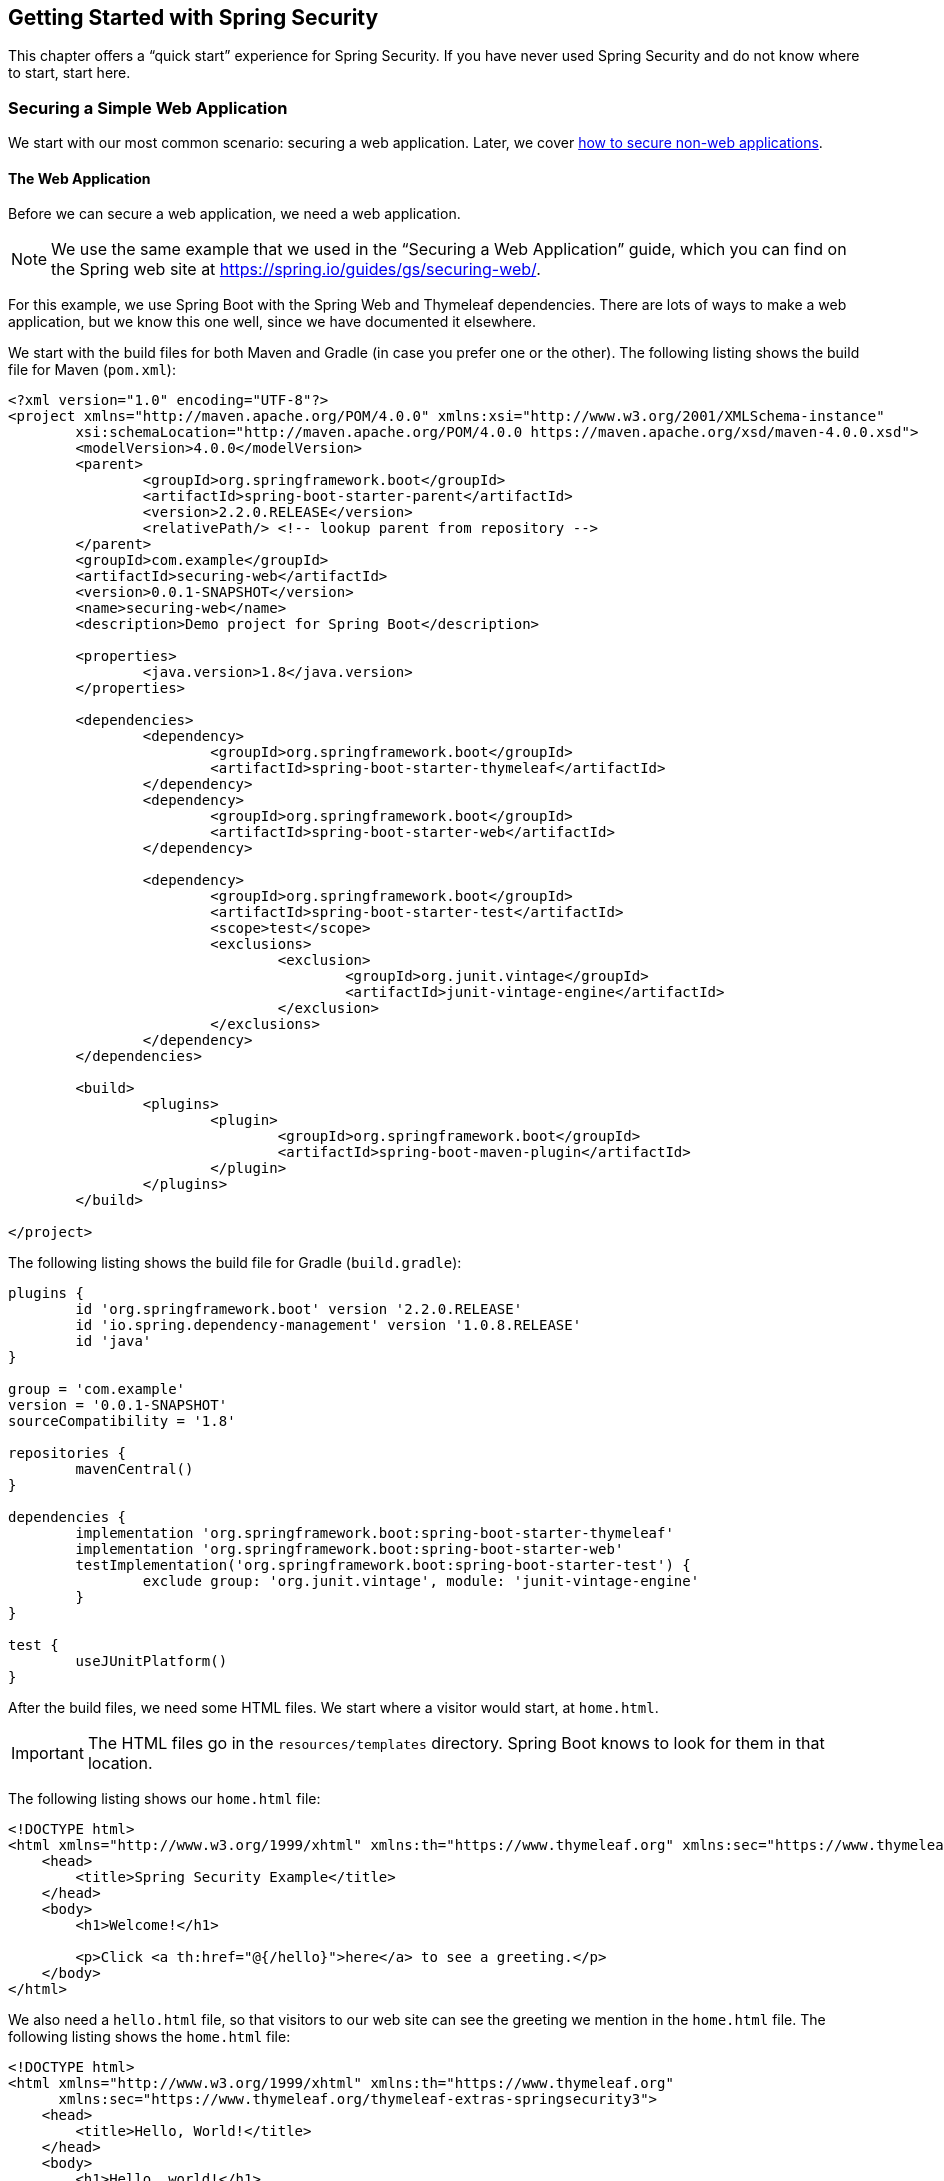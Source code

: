 == Getting Started with Spring Security

This chapter offers a "`quick start`" experience for Spring Security.
If you have never used Spring Security and do not know where to start, start here.

[[securing-a-simple-web-application]]
=== Securing a Simple Web Application

We start with our most common scenario: securing a web application.
Later, we cover <<securing-a-non-web-application,how to secure non-web applications>>.

[[security-getting-started-the-web-application]]
==== The Web Application

Before we can secure a web application, we need a web application.

NOTE: We use the same example that we used in the "`Securing a Web Application`" guide, which you can find on the Spring web site at https://spring.io/guides/gs/securing-web/[https://spring.io/guides/gs/securing-web/].

For this example, we use Spring Boot with the Spring Web and Thymeleaf dependencies.
There are lots of ways to make a web application, but we know this one well, since we have documented it elsewhere.

We start with the build files for both Maven and Gradle (in case you prefer one or the other).
The following listing shows the build file for Maven (`pom.xml`):

====
[source,xml]
----
<?xml version="1.0" encoding="UTF-8"?>
<project xmlns="http://maven.apache.org/POM/4.0.0" xmlns:xsi="http://www.w3.org/2001/XMLSchema-instance"
	xsi:schemaLocation="http://maven.apache.org/POM/4.0.0 https://maven.apache.org/xsd/maven-4.0.0.xsd">
	<modelVersion>4.0.0</modelVersion>
	<parent>
		<groupId>org.springframework.boot</groupId>
		<artifactId>spring-boot-starter-parent</artifactId>
		<version>2.2.0.RELEASE</version>
		<relativePath/> <!-- lookup parent from repository -->
	</parent>
	<groupId>com.example</groupId>
	<artifactId>securing-web</artifactId>
	<version>0.0.1-SNAPSHOT</version>
	<name>securing-web</name>
	<description>Demo project for Spring Boot</description>

	<properties>
		<java.version>1.8</java.version>
	</properties>

	<dependencies>
		<dependency>
			<groupId>org.springframework.boot</groupId>
			<artifactId>spring-boot-starter-thymeleaf</artifactId>
		</dependency>
		<dependency>
			<groupId>org.springframework.boot</groupId>
			<artifactId>spring-boot-starter-web</artifactId>
		</dependency>

		<dependency>
			<groupId>org.springframework.boot</groupId>
			<artifactId>spring-boot-starter-test</artifactId>
			<scope>test</scope>
			<exclusions>
				<exclusion>
					<groupId>org.junit.vintage</groupId>
					<artifactId>junit-vintage-engine</artifactId>
				</exclusion>
			</exclusions>
		</dependency>
	</dependencies>

	<build>
		<plugins>
			<plugin>
				<groupId>org.springframework.boot</groupId>
				<artifactId>spring-boot-maven-plugin</artifactId>
			</plugin>
		</plugins>
	</build>

</project>
----
====

The following listing shows the build file for Gradle (`build.gradle`):

====
[source,java]
----
plugins {
	id 'org.springframework.boot' version '2.2.0.RELEASE'
	id 'io.spring.dependency-management' version '1.0.8.RELEASE'
	id 'java'
}

group = 'com.example'
version = '0.0.1-SNAPSHOT'
sourceCompatibility = '1.8'

repositories {
	mavenCentral()
}

dependencies {
	implementation 'org.springframework.boot:spring-boot-starter-thymeleaf'
	implementation 'org.springframework.boot:spring-boot-starter-web'
	testImplementation('org.springframework.boot:spring-boot-starter-test') {
		exclude group: 'org.junit.vintage', module: 'junit-vintage-engine'
	}
}

test {
	useJUnitPlatform()
}
----
====

After the build files, we need some HTML files.
We start where a visitor would start, at `home.html`.

IMPORTANT: The HTML files go in the `resources/templates` directory.
Spring Boot knows to look for them in that location.

The following listing shows our `home.html` file:

====
[source,html]
----
<!DOCTYPE html>
<html xmlns="http://www.w3.org/1999/xhtml" xmlns:th="https://www.thymeleaf.org" xmlns:sec="https://www.thymeleaf.org/thymeleaf-extras-springsecurity3">
    <head>
        <title>Spring Security Example</title>
    </head>
    <body>
        <h1>Welcome!</h1>

        <p>Click <a th:href="@{/hello}">here</a> to see a greeting.</p>
    </body>
</html>
----
====

We also need a `hello.html` file, so that visitors to our web site can see the greeting we mention in the `home.html` file.
The following listing shows the `home.html` file:

====
[source,html]
----
<!DOCTYPE html>
<html xmlns="http://www.w3.org/1999/xhtml" xmlns:th="https://www.thymeleaf.org"
      xmlns:sec="https://www.thymeleaf.org/thymeleaf-extras-springsecurity3">
    <head>
        <title>Hello, World!</title>
    </head>
    <body>
        <h1>Hello, world!</h1>
    </body>
</html>
----
====

Once we have HTML pages for our visitors to see, we need to route them to the pages.
We do that with a class that implements the `WebMvcConfigurer` (from the Spring framework).
The following listing shows that class, which is called `MvcConfig`:

====
[source,java]
----
package com.example.securingweb;

import org.springframework.context.annotation.Configuration;
import org.springframework.web.servlet.config.annotation.ViewControllerRegistry;
import org.springframework.web.servlet.config.annotation.WebMvcConfigurer;

@Configuration
public class MvcConfig implements WebMvcConfigurer {

    public void addViewControllers(ViewControllerRegistry registry) {
        registry.addViewController("/home").setViewName("home");
        registry.addViewController("/").setViewName("home");
        registry.addViewController("/hello").setViewName("hello");
    }

}
----
====

Last but not least, we need an application class to give us an entry point for our program.
We call it `SecuringWebApplication` even though it is not yet secure.
We will get there soon, though.
The following application shows the `SecuringWebApplication` class:

====
[source,java]
----
package com.example.securingweb;

import org.springframework.boot.SpringApplication;
import org.springframework.boot.autoconfigure.SpringBootApplication;

@SpringBootApplication
public class SecuringWebApplication {

    public static void main(String[] args) throws Throwable {
        SpringApplication.run(SecuringWebApplication.class, args);
    }

}
----
====

If we run this application now, we would see an unsecured web application.
Next, we show how to make it be a secure application.

[[security-getting-started-basic-authentication]]
==== Basic Authentication

Spring Security offers many different kinds of authentication, including authenticating from many different databases (we address that in the next topic), LDAP, OAuth, and others.
We start with the simplest form of authentication: basic authentication.

IMPORTANT: You should never use basic authentication for a real application, because security details end up in the code.
However, basic authentication gives us a good way to talk about the underlying principles of Spring Security before we move on to a more realistic scenario.

To secure the simple web application presented in the <<security-getting-started-the-web-application,preceding section>>, we need to add the appropriate Spring Security dependencies to our build file (we show both Maven and Gradle).

For Gradle, we need to add the following two lines to the `dependencies` block in our `build.gradle` file:

====
[source,java]
----
implementation 'org.springframework.boot:spring-boot-starter-security'
implementation 'org.springframework.security:spring-security-test'
----
====

The following listing shows the final `build.gradle` file:

====
[source,java]
----
plugins {
	id 'org.springframework.boot' version '2.2.0.RELEASE'
	id 'io.spring.dependency-management' version '1.0.8.RELEASE'
	id 'java'
}

group = 'com.example'
version = '0.0.1-SNAPSHOT'
sourceCompatibility = '1.8'

repositories {
	mavenCentral()
}

dependencies {
	implementation 'org.springframework.boot:spring-boot-starter-thymeleaf'
	implementation 'org.springframework.boot:spring-boot-starter-web'
	implementation 'org.springframework.boot:spring-boot-starter-security'
	implementation 'org.springframework.security:spring-security-test'
	testImplementation('org.springframework.boot:spring-boot-starter-test') {
		exclude group: 'org.junit.vintage', module: 'junit-vintage-engine'
	}
}

test {
	useJUnitPlatform()
}
----
====

For Maven, we need to add the following two dependencies to the `dependencies` element in our `pom.xml` file:

====
[source,xml]
----
<dependency>
	<groupId>org.springframework.boot</groupId>
	<artifactId>spring-boot-starter-security</artifactId>
</dependency>
<dependency>
	<groupId>org.springframework.security</groupId>
	<artifactId>spring-security-test</artifactId>
	<scope>test</scope>
</dependency>
----
====

The following listing shows the final `pom.xml` file:

====
[source,xml]
----
<?xml version="1.0" encoding="UTF-8"?>
<project xmlns="http://maven.apache.org/POM/4.0.0" xmlns:xsi="http://www.w3.org/2001/XMLSchema-instance"
	xsi:schemaLocation="http://maven.apache.org/POM/4.0.0 https://maven.apache.org/xsd/maven-4.0.0.xsd">
	<modelVersion>4.0.0</modelVersion>
	<parent>
		<groupId>org.springframework.boot</groupId>
		<artifactId>spring-boot-starter-parent</artifactId>
		<version>2.2.0.RELEASE</version>
		<relativePath/> <!-- lookup parent from repository -->
	</parent>
	<groupId>com.example</groupId>
	<artifactId>securing-web</artifactId>
	<version>0.0.1-SNAPSHOT</version>
	<name>securing-web</name>
	<description>Demo project for Spring Boot</description>

	<properties>
		<java.version>1.8</java.version>
	</properties>

	<dependencies>
		<dependency>
			<groupId>org.springframework.boot</groupId>
			<artifactId>spring-boot-starter-thymeleaf</artifactId>
		</dependency>
		<dependency>
			<groupId>org.springframework.boot</groupId>
			<artifactId>spring-boot-starter-web</artifactId>
		</dependency>
		<dependency>
			<groupId>org.springframework.boot</groupId>
			<artifactId>spring-boot-starter-security</artifactId>
		</dependency>
		<dependency>
			<groupId>org.springframework.security</groupId>
			<artifactId>spring-security-test</artifactId>
			<scope>test</scope>
		</dependency>

		<dependency>
			<groupId>org.springframework.boot</groupId>
			<artifactId>spring-boot-starter-test</artifactId>
			<scope>test</scope>
			<exclusions>
				<exclusion>
					<groupId>org.junit.vintage</groupId>
					<artifactId>junit-vintage-engine</artifactId>
				</exclusion>
			</exclusions>
		</dependency>
	</dependencies>

	<build>
		<plugins>
			<plugin>
				<groupId>org.springframework.boot</groupId>
				<artifactId>spring-boot-maven-plugin</artifactId>
			</plugin>
		</plugins>
	</build>

</project>
----
====

We also need a login page. The following HTML file serves that need:

====
[source,html]
----
<!DOCTYPE html>
<html xmlns="http://www.w3.org/1999/xhtml" xmlns:th="https://www.thymeleaf.org"
      xmlns:sec="https://www.thymeleaf.org/thymeleaf-extras-springsecurity3">
    <head>
        <title>Spring Security Example </title>
    </head>
    <body>
        <div th:if="${param.error}">
            Invalid username and password.
        </div>
        <div th:if="${param.logout}">
            You have been logged out.
        </div>
        <form th:action="@{/login}" method="post">
            <div><label> User Name : <input type="text" name="username"/> </label></div>
            <div><label> Password: <input type="password" name="password"/> </label></div>
            <div><input type="submit" value="Sign In"/></div>
        </form>
    </body>
</html>
----
====

We also need to add a line to our `MvcConfig` class, as the following listing shows:

====
[source,java]
----
package com.example.securingweb;

import org.springframework.context.annotation.Configuration;
import org.springframework.web.servlet.config.annotation.ViewControllerRegistry;
import org.springframework.web.servlet.config.annotation.WebMvcConfigurer;

@Configuration
public class MvcConfig implements WebMvcConfigurer {

    public void addViewControllers(ViewControllerRegistry registry) {
        registry.addViewController("/home").setViewName("home");
        registry.addViewController("/").setViewName("home");
        registry.addViewController("/hello").setViewName("hello");
        registry.addViewController("/login").setViewName("login"); <1>
    }

}
----
<1> We need to add this line to make the `/login` path work.
====

We also need a class to configure security for our web application.
The following listing shows that class (called `WebSecurityConfig`):

====
[source,java]
----
package com.example.securingweb;

import org.springframework.context.annotation.Bean;
import org.springframework.context.annotation.Configuration;
import org.springframework.security.config.annotation.web.builders.HttpSecurity;
import org.springframework.security.config.annotation.web.configuration.EnableWebSecurity;
import org.springframework.security.config.annotation.web.configuration.WebSecurityConfigurerAdapter;
import org.springframework.security.core.userdetails.User;
import org.springframework.security.core.userdetails.UserDetails;
import org.springframework.security.core.userdetails.UserDetailsService;
import org.springframework.security.provisioning.InMemoryUserDetailsManager;

@Configuration
@EnableWebSecurity
public class WebSecurityConfig extends WebSecurityConfigurerAdapter {
    @Override
    protected void configure(HttpSecurity http) throws Exception {
        http
            .authorizeRequests() <1>
                .antMatchers("/", "/home").permitAll() <2>
                .anyRequest().authenticated() <3>
                .and()
            .formLogin() <4>
                .loginPage("/login") <5>
                .permitAll()
                .and()
            .logout() <6>
                .permitAll();
    }

    @Bean
    @Override
    public UserDetailsService userDetailsService() {
        UserDetails user = <7>
             User.withDefaultPasswordEncoder()
                .username("user") <8>
                .password("password") <9>
                .roles("USER") <10>
                .build(); <11>

        return new InMemoryUserDetailsManager(user);
    }
}
----
<1> Turn on security by authorizing request.
<2> Let anyone see the default and `home` paths.
<3> Require that any request be authenticated. (This is where we apply security.)
<4> Allow a login form.
<5> Allow that form from the `/login` path.
<6> Let anyone see the logout page.
<7> Define a user object.
<8> The user's user name is `user`.
<9> The user's user name is `password`.
<10> The user's role is `USER`.
<11> Build the user object.
====

WARNING: _NEVER_ put user names and passwords in code for a real application.
It is tolerable for demonstrations and samples, but it is very poor practice for real applications.

The `WebSecurityConfig` class has two key parts: A `configure` method (which overrides the `configure` method in `WebSecurityConfigurerAdapter`) and a `UserDetailsService` bean.
The `configure` method has a chain of methods that define the security for the paths in our application.
In essence, the preceding configuration says, "`Let anyone see the login and logout pages. Make everyone authenticate (log in) to see anything else.`"
We also define the one and only user who can view our web application.
Normally, we would get user details from a database or an LDAP or OAuth server (or from some other source - many options exist).
We created this simple arrangement to show the basic outline of what happens.

==== Authenticating with a Database

One of the most common ways to store user data is in a database.
It is so common that Spring Security even has its own database schema with which it can work.
You can either use the Spring Security schema or create a custom one.
In this example, we use a MySQL database.
You can use many other databases, though.
Spring Security supports many databases, and you can write custom classes to support pretty much any database.

For the sake of simplicity, we use the Spring Security schema in this example.
To match the Spring Security schema, we can use the following SQL statements in MySQL's command line to create the tables we need:

====
[source,sql]
----
create table users(
	username varchar(50) not null primary key,
	password varchar(100) not null,
	enabled boolean not null
);
create table authorities (
	username varchar(50) not null,
	authority varchar(50) not null,
	constraint fk_authorities_users foreign key(username) references users(username)
);
----
====

We also need an index, which we can create with the following command:

====
[source,sql]
----
create unique index ix_auth_username on authorities (username,authority);
----
====

From there, we can create our user record and set up its authority, as follows:

====
[source,sql]
----
insert into users(username,password,enabled) values('user','$2a$10$FShxdbQCgfQK/4D5r5siFe8Fx/MJesnji49Tttgk.4ax52mEwNS8y',true);
insert into authorities(username,authority)  values('user','ROLE_USER');
----
====

What is going on with that password?
We encoded the password (which is `password`, as it was in the basic auth example <<security-getting-started-basic-authentication,shown earlier>>) with bcrypt.
The user types `password`, and `BCryptPasswordEncoder` turns it into that string for us so that it matches the value in the database.
We cover that a bit later in this section.

How did we get that string?
We wrote a simple program that converts the string, `password`, into a bcrypt value.
The following listing shows that program:

====
[source,java]
----
package security.utilities.passwordencoder;

import org.springframework.security.crypto.bcrypt.BCryptPasswordEncoder;

public class PasswordEncoder {

	public static void main(String[] args) {
		String encodedpassword=new BCryptPasswordEncoder().encode("password");
		System.out.println(encodedpassword);
	}

}
----
====

To get our database to work, we need to set some values in the `application properties` file (in the `resources` directory of our application).
The following listing shows those values:

====
[source]
----
spring.datasource.driver-class-name=com.mysql.jdbc.Driver
spring.datasource.url=jdbc:mysql://localhost:3306/security?useSSL=false
spring.datasource.username=root
spring.datasource.password=password
----
====

CAUTION: Do NOT set your username to `root` and your password to `password` for a real application.
We did it here because this is an example.

To get the application to work, we have to add two dependencies: a MySQL connection and Spring Data JDBC.
The following listing shows the new `pom.xml` file:

====
[source,xml]
----
<?xml version="1.0" encoding="UTF-8"?>
<project xmlns="http://maven.apache.org/POM/4.0.0" xmlns:xsi="http://www.w3.org/2001/XMLSchema-instance"
	xsi:schemaLocation="http://maven.apache.org/POM/4.0.0 https://maven.apache.org/xsd/maven-4.0.0.xsd">
	<modelVersion>4.0.0</modelVersion>
	<parent>
		<groupId>org.springframework.boot</groupId>
		<artifactId>spring-boot-starter-parent</artifactId>
		<version>2.2.0.RELEASE</version>
		<relativePath/> <!-- lookup parent from repository -->
	</parent>
	<groupId>com.example</groupId>
	<artifactId>securing-web</artifactId>
	<version>0.0.1-SNAPSHOT</version>
	<name>securing-web</name>
	<description>Demo project for Spring Boot</description>

	<properties>
		<java.version>1.8</java.version>
	</properties>

	<dependencies>
		<dependency> <1>
    		<groupId>mysql</groupId>
    		<artifactId>mysql-connector-java</artifactId>
    		<version>5.1.25</version>
		</dependency>
		<dependency> <2>
      		<groupId>org.springframework.boot</groupId>
      		<artifactId>spring-boot-starter-data-jdbc</artifactId>
    	</dependency>
		<dependency>
			<groupId>org.springframework.boot</groupId>
			<artifactId>spring-boot-starter-thymeleaf</artifactId>
		</dependency>
		<dependency>
			<groupId>org.springframework.boot</groupId>
			<artifactId>spring-boot-starter-web</artifactId>
		</dependency>
		<dependency>
			<groupId>org.springframework.boot</groupId>
			<artifactId>spring-boot-starter-security</artifactId>
		</dependency>
		<dependency>
			<groupId>org.springframework.security</groupId>
			<artifactId>spring-security-test</artifactId>
			<scope>test</scope>
		</dependency>

		<dependency>
			<groupId>org.springframework.boot</groupId>
			<artifactId>spring-boot-starter-test</artifactId>
			<scope>test</scope>
			<exclusions>
				<exclusion>
					<groupId>org.junit.vintage</groupId>
					<artifactId>junit-vintage-engine</artifactId>
				</exclusion>
			</exclusions>
		</dependency>
	</dependencies>

	<build>
		<plugins>
			<plugin>
				<groupId>org.springframework.boot</groupId>
				<artifactId>spring-boot-maven-plugin</artifactId>
			</plugin>
		</plugins>
	</build>

</project>
----
<1> The connector dependency.
<2> The Spring Data JDBC dependency.
====

We also need substantial changes to our `WebSecurityConfig` class.
In particular, we can remove the `UserDetailsService` bean, and we need to add a `configure` method that uses `AuthenticationManagerBuilder` as a parameter.
We also need to define a data source (which finds our database).
Note that this method is an override of the `configure` method in `WebSecurityConfigurerAdapter`.
The following listing shows our new `WebSecurityConfig` class:

====
[source,java]
----
package com.example.securingweb;

import javax.sql.DataSource;

import org.springframework.beans.factory.annotation.Autowired;
import org.springframework.context.annotation.Configuration;
import org.springframework.security.config.annotation.authentication.builders.AuthenticationManagerBuilder;
import org.springframework.security.config.annotation.web.builders.HttpSecurity;
import org.springframework.security.config.annotation.web.configuration.EnableWebSecurity;
import org.springframework.security.config.annotation.web.configuration.WebSecurityConfigurerAdapter;
import org.springframework.security.crypto.bcrypt.BCryptPasswordEncoder;

@Configuration
@EnableWebSecurity
public class WebSecurityConfig extends WebSecurityConfigurerAdapter {

	@Autowired
	private DataSource dataSource; <1>

    @Override
    protected void configure(HttpSecurity http) throws Exception {

        http
            .authorizeRequests()
                .antMatchers("/", "/home").permitAll()
                .anyRequest().authenticated()
                .and()
            .formLogin()
                .loginPage("/login")
                .permitAll()
                .and()
            .logout()
                .permitAll();
    }

    @Override
    protected void configure(AuthenticationManagerBuilder auth) throws Exception { <2>

      auth.jdbcAuthentication().dataSource(dataSource)
          .usersByUsernameQuery("select username, password, enabled"
              + " from users where username=?")
          .authoritiesByUsernameQuery("select username, authority "
              + "from authorities where username=?")
          .passwordEncoder(new BCryptPasswordEncoder());
    }

}
----
<1> Autowire the data source.
<2> The `configure` method that has `AuthenticationManagerBuilder` as a parameter.
====

We rely on Spring Boot to find our database (from the information in `application.properties`), so we need only autowire it here to get it to work.

What does that `configure(AuthenticationManagerBuilder auth)` method do?
The `AuthenticationManagerBuilder` exposes a method called `jdbcAuthentication`, which supports chaining other methods to define the user query that we use to see if a user matches the user name and password provided in the HTML form.
The `jdbcAuthentication` method lets us specify the data source and then add two queries, one for the user and one for the authority.
It also lets us specify the password encoder.
Since we specify `BCryptPasswordEncoder`, the password provided by the user in the form matches the bcrypt-encoded password that we inserted into the database earlier, so long as the user types `password`.

Why do we not need `UserDetailsService`?
The `jdbcAuthentication` method provides a `JdbcUserDetailsManagerConfigurer` object, which does the same thing as `UserDetailsService` and lets us connect to a database.
`AuthenticationManagerBuilder.jdbcAuthentication` is the heart of this example.

[[securing-an-angular-web-application]]
=== Securing an Angular Web Application

In the previous section, we showed how to secure a simple web application.
However, many web applications do not work in such a simple fashion.
Many web applications separate the front end from the back end by using one or more libraries to develop the front end.
One of the more popular of those libraries is Angular.
This section shows how to use Spring Security to secure an Angular application (with a Spring Boot application as the back end).

NOTE: For this section, we adapted Dave Syer's Spring Boot with Angular tutorial, which you can find https://spring.io/guides/tutorials/spring-security-and-angular-js/[here].
That tutorial offers more detail, including tests.

For this guide, we work through the following steps:

. <<angular-create-spring-boot-application>>
. <<angular-create-angular-application>>
. <<angular-customize-angular-application>>
. <<angular-adding-dynamic-content>>
. <<angular-how-it-works>>
. <<angular-adding-form-based-login>>

[[angular-create-spring-boot-application]]
==== Create a Spring Boot Application

To get started, you need to create a Spring Boot Application.
To do so:

. Go to https://start.spring.io (the Spring Initializr).
. Change the artifact for your application whatever you like.
(We use `spring-security-angular` and leave the group as `com.example`).
. Add the Spring Security and Spring Web dependencies.
The following image shows what the Spring Initializr looks like for this example:

image::angular-basic/images/initializr.png[]

[[angular-create-angular-application]]
==== Create an Angular Application

NOTE: For this section, we adapted Dave Syer's Spring Boot with Angular sample, which you can find https://github.com/dsyer/spring-boot-angular[here].

Developing an Angular application is sufficiently complex that we have moved it into its own document.
If you are comfortable with Angular, you can probably skip it.
If you are new to Angular, you should probably read it before reading the rest of this document.

[[angular-customize-angular-application]]
==== Customize the Angular Application

Now we can customize the Angular application. To do so, we need to modify the `app.component.ts` file, as follows:

====
[source,javascript]
----
import { Component } from '@angular/core';

@Component({
  selector: 'app-root',
  templateUrl: './app.component.html',
  styleUrls: ['./app.component.css']
})
export class AppComponent {
  title = 'Demo';
  greeting = {'id': 'XXX', 'content': 'Hello World'};
}
----
====

We also need to modify the corresponding HTML file (`app.component.html`), as follows:

====
[source,html]
----
<div style="text-align:center"class="container">
  <h1>
    Welcome {{title}}!
  </h1>
  <div class="container">
    <p>Id: <span>{{greeting.id}}</span></p>
    <p>Message: <span>{{greeting.content}}!</span></p>
  </div>
</div>
----
====

Now the application shows a greeting.

[[angular-adding-dynamic-content]]
==== Adding Dynamic Content

So far, the greeting has been hard-coded.
Most web applications need more functionality than that, so we need to add some dynamic content.
We start by adjusting the Java application class (`UiApplication.java`), as follows:

====
[source,java]
----
@SpringBootApplication
@RestController
public class UiApplication {

  @RequestMapping("/resource")
  public Map<String,Object> home() {
    Map<String,Object> model = new HashMap<String,Object>();
    model.put("id", UUID.randomUUID().toString());
    model.put("content", "Hello World");
    return model;
  }

  public static void main(String[] args) {
    SpringApplication.run(UiApplication.class, args);
  }

}
----
====

The `/resource` endpoint is secure by default.
If you `curl` to it, you can see that it is secure, as follows:

====
[source,bash]
----
$ curl localhost:8080/resource
{"timestamp":1420442772928,"status":401,"error":"Unauthorized","message":"Full authentication is required to access this resource","path":"/resource"}
----
====

==== Loading a Dynamic Resource with Angular

We want to show that security message in the browser.
To do so, we need to modify both `app.component.ts` and `app.module.ts`.
The following listing shows the updated `app.component.ts`:

====
[source,javascript]
----
import { Component } from '@angular/core';
import { HttpClient } from '@angular/common/http';

@Component({
  selector: 'app-root',
  templateUrl: './app.component.html',
  styleUrls: ['./app.component.css']
})
export class AppComponent {
  title = 'Demo';
  greeting = {};
  constructor(private http: HttpClient) {
    http.get('resource').subscribe(data => this.greeting = data); <1>
  }
}
----
<1> Do a GET against the `resource` endpoint.
====

The following listing shows the updated `app.module.ts`:

====
[source,javascript]
----
import { BrowserModule } from '@angular/platform-browser';
import { NgModule } from '@angular/core';

import { AppComponent } from './app.component';
import { HttpClientModule } from '@angular/common/http';

@NgModule({
  declarations: [
    AppComponent
  ],
  imports: [
    BrowserModule,
    HttpClientModule
  ],
  providers: [],
  bootstrap: [AppComponent]
})
export class AppModule { }
----
====

When you run the application again (or refresh the page in your browser), you can see the dynamic greeting and its unique ID.

[[angular-how-it-works]]
==== How it Works

If you use the developer tools that are available in some browsers (such as those you see when you press F12 in Chrome), you
can see the interaction between the server and your browser as it readies the application.
The following table shows what happens:

.Application-browser Interaction
[cols="1,1,1,3", options="header"]
|====
^|*Verb* ^|*Path* ^|*Status* ^|*Response*
|`GET`
|`/`
|`401`
|Browser prompts for authentication

|`GET`
|`/`
|`200`
|index.html

|`GET`
|`/*.js`
|`200`
|Loads of third assets from angular

|`GET`
|`/main.bundle.js`
|`200`
|Application logic

|`GET`
|`/resource`
|`200`
|JSON greeting
|====

[[angular-adding-form-based-login]]
==== Adding Form-based Login

In the <<angular-create-angular-application>> section, we create a simple Angular application with Spring Boot as its backend.
The trouble is that it is not as attractive as it could be and (much more importantly for our purposes) not as secure as it could be.
In particular:

* Basic authentication is restricted to username and password authentication.
* The authentication UI is ugly (a browser dialog).
* There is no protection from Cross Site Request Forgery (CSRF).

We can solve those problems by adding form-based login and securing it with Spring Security.

TIP: If you are working through this section with the sample application, be sure to clear your browser cache of cookies and HTTP Basic credentials.
In Chrome, the best way to do that for a single server is to open a new incognito window.

===== Adding Navigation to the Home Page

For form-based login to make sense, we need to add some simple navigation to our application.
We want to add *Login*, *Logout*, and *Home* buttons.
We can do that in `app.component.html`, as follows:

====
[source,html]
----
<div class="container">
  <ul class="nav nav-pills">
    <li><a routerLinkActive="active" routerLink="/home">Home</a></li>
    <li><a routerLinkActive="active" routerLink="/login">Login</a></li>
    <li><a (click)="logout()">Logout</a></li>
  </ul>
</div>
<div class="container">
  <router-outlet></router-outlet>
</div>
----
====

Now we have a navigation container with our three options.
We can style these three elements as we wish, which gives us much more flexibility than a dialog box and the ability to make a much more attractive application.

We also defined a container that holds a `<router-outlet/>` element.
Angular provides the `<router-outlet/>` element to let us put the content from various routes in that container.
We need to wire it to a component in the main module. We need one component per route (that is, per menu link), a helper service to glue them together, and the ability to share state (through `AppService`).

A new version of `app.module.ts` can do all that for us:

====
[source,javascript]
----
import { BrowserModule } from '@angular/platform-browser';
import { NgModule } from '@angular/core';
import { FormsModule } from '@angular/forms';
import { HttpClientModule } from '@angular/common/http';
import { RouterModule, Routes } from '@angular/router';
import { AppService } from './app.service';
import { HomeComponent } from './home.component';
import { LoginComponent } from './login.component';
import { AppComponent } from './app.component';

const routes: Routes = [
  { path: '', pathMatch: 'full', redirectTo: 'home'},
  { path: 'home', component: HomeComponent},
  { path: 'login', component: LoginComponent}
];

@NgModule({
  declarations: [
    AppComponent,
    HomeComponent,
    LoginComponent
  ],
  imports: [
    RouterModule.forRoot(routes),
    BrowserModule,
    HttpClientModule,
    FormsModule
  ],
  providers: [AppService]
  bootstrap: [AppComponent]
})
export class AppModule { }
----
====

A dependency on the Angular `RouterModule` module lets us inject a router into the constructor of the `AppComponent`.
We use the routes inside of the imports of the `AppModule` to set up links to `/` (the "`home`" controller) and `login` (the "`login`" controller).

We also included `FormsModule`, because we need it later to bind data to a form.

The UI components are all "`declarations`", and the service glue is a "`provider`".
The `AppComponent` does not really do much.
The following listing shows the TypeScript component that goes with the application root:

====
[source,javascript]
----
import { Component } from '@angular/core';
import { AppService } from './app.service';
import { HttpClient } from '@angular/common/http';
import { Router } from '@angular/router';
import 'rxjs/add/operator/finally';

@Component({
  selector: 'app-root',
  templateUrl: './app.component.html',
  styleUrls: ['./app.component.css']
})
export class AppComponent {
  constructor(private app: AppService, private http: HttpClient, private router: Router) {
      this.app.authenticate(undefined, undefined);
    }
    logout() {
      this.http.post('logout', {}).finally(() => {
          this.app.authenticated = false;
          this.router.navigateByUrl('/login');
      }).subscribe();
    }

}
----
====

Consider the following features of the preceding listing:

* There is some more dependency injection, this time of the `AppService`.
* There is a logout function exposed as a property of the component.
Later, we can use it to send a logout request to the backend.
It sets a flag in the app service and sends the user back to the login screen (it does so unconditionally in a finally() callback).
* We use `templateUrl` to externalize the template HTML into a separate file.
* The `authenticate()` function is called when the controller is loaded, to see if the user is actually already authenticated (for example, if he had refreshed the browser in the middle of a session).
We need the `authenticate()` function to make a remote call, because the actual authentication is done by the server, and we do not trust the browser to keep track of it.

The `app` service that we injected needs a boolean flag so that we can tell if the user is currently authenticated.
It also needs a function called `authenticate()` that we can use to authenticate with the backend server or to query for the user details.
The following listing shows `app.service.ts`:

====
[source,javascript]
----
import { Injectable } from '@angular/core';
import { HttpClient, HttpHeaders } from '@angular/common/http';

@Injectable()
export class AppService {

  authenticated = false;

  constructor(private http: HttpClient) {
  }

  authenticate(credentials, callback) {

        const headers = new HttpHeaders(credentials ? {
            authorization : 'Basic ' + btoa(credentials.username + ':' + credentials.password)
        } : {});

        this.http.get('user', {headers: headers}).subscribe(response => {
            if (response['name']) {
                this.authenticated = true;
            } else {
                this.authenticated = false;
            }
            return callback && callback();
        });

    }

}
----
====

If HTTP Basic authentication credentials are provided, the `authenticate()` function sends them.
Otherwise, it does not.
It also has an optional `callback` argument that we can use to run some code if the authentication is successful.

==== Setting up the Greeting

The greeting content from the previous home page can go right next to `app.component.html` in `src/app`, as follows:

====
[source,html]
----
<h1>Greeting</h1>
<div [hidden]="!authenticated()">
	<p>The ID is {{greeting.id}}</p>
	<p>The content is {{greeting.content}}</p>
</div>
<div [hidden]="authenticated()">
	<p>Login to see your greeting</p>
</div>
----
====

Since the user now has a choice of whether to login or not (before, it was all controlled by the browser), we need to distinguish in the UI between content that is secure and content that is not.
We have anticipated this by adding references to an (as yet non-existent) `authenticated()` function.

The `HomeComponent` has to fetch the greeting and provide the `authenticated()` utility function that pulls the flag out of the AppService.
The following listing shows `home.component.ts`:

====
[source,javascript]
----
import { Component, OnInit } from '@angular/core';
import { AppService } from './app.service';
import { HttpClient } from '@angular/common/http';

@Component({
  templateUrl: './home.component.html'
})
export class HomeComponent {

  title = 'Demo';
  greeting = {};

  constructor(private app: AppService, private http: HttpClient) {
    http.get('resource').subscribe(data => this.greeting = data);
  }

  authenticated() { return this.app.authenticated; }

}
----
====


==== Setting up the Login Form

The login form also gets its own component (in `login.component.html`), as follows:

====
[source,html]
----
<div class="alert alert-danger" [hidden]="!error">
	There was a problem logging in. Please try again.
</div>
<form role="form" (submit)="login()">
	<div class="form-group">
		<label for="username">Username:</label> <input type="text"
			class="form-control" id="username" name="username" [(ngModel)]="credentials.username"/>
	</div>
	<div class="form-group">
		<label for="password">Password:</label> <input type="password"
			class="form-control" id="password" name="password" [(ngModel)]="credentials.password"/>
	</div>
	<button type="submit" class="btn btn-primary">Submit</button>
</form>
----
====

This login form shares a common structure with a lot of Angular login forms.
It has two inputs (username and password) and a button that submits the form to an Angular event handler.
We do not need an action on the form tag, so it is probably better not to put one in at all.
There is also an error message, shown only if the angular model contains an error.
The form controls use `ngModel` (from the Angular Forms module) to pass data between the HTML and the Angular controller.
In this case, we use a credentials object to hold the username and password.

==== Supporting the Authentication Process

To support the login form, we need to add some more features.
On the client side, these are implemented in the login component.
On the server, it is defined in the Spring Security configuration.

===== Submitting the Login Form

To submit the form, we need to define the `login()` function that we referenced (in the form) with `ng-submit` and the credentials object that we referenced with `ng-model`.
Now we can flesh out the "`login`" component, as follows:

====
[source,javascript]
----
import { Component, OnInit } from '@angular/core';
import { AppService } from './app.service';
import { HttpClient } from '@angular/common/http';
import { Router } from '@angular/router';

@Component({
  templateUrl: './login.component.html'
})
export class LoginComponent {

  credentials = {username: '', password: ''};

  constructor(private app: AppService, private http: HttpClient, private router: Router) {
  }

  login() {
    this.app.authenticate(this.credentials, () => {
        this.router.navigateByUrl('/');
    });
    return false;
  }

}
----
====

In addition to initializing the credentials object, it defines the `login()` function that we need in the form.

The `authenticate()` call makes a `GET` request to a relative resource (relative to the deployment root of your application): `/user`.
When called from the `login()` function, it adds the Base64-encoded credentials in the headers so that, on the server, it does an authentication and accepts a cookie in return.
The `login()` function also sets a local `$scope.error` flag accordingly when we get the result of the authentication.
This flag is used to control the display of the error message above the login form.

===== Adding the `/user` Endpoint

To service the `authenticate()` function, we need to add a new endpoint to the backend, as follows:

====
[source,java]
----
@SpringBootApplication
@RestController
public class UiApplication {

  @RequestMapping("/user")
  public Principal user(Principal user) {
    return user;
  }

  // The rest of the class...

}
----
====

This code demonstrates a useful trick that you can use in a Spring Security application.
If the `/user` resource is reachable, it returns the currently authenticated user (an `Authentication`).
Otherwise, Spring Security intercepts the request and sends a 401 response through an `AuthenticationEntryPoint`.

===== Handling the Login Request on the Server

Spring Security makes it easy to handle the login request.
We need to add some configuration to our main application class.
In this case, we add it as an inner class:

====
[source,java]
----
@SpringBootApplication
@RestController
public class UiApplication {

  // The rest of the class...

  @Configuration
  @Order(SecurityProperties.ACCESS_OVERRIDE_ORDER)
  protected static class SecurityConfiguration extends WebSecurityConfigurerAdapter {
    @Override
    protected void configure(HttpSecurity http) throws Exception {
      http
        .httpBasic()
      .and()
        .authorizeRequests()
          .antMatchers("/index.html", "/", "/home", "/login").permitAll()
          .anyRequest().authenticated();
    }
  }

}
----
====

This is a standard Spring Boot application with Spring Security customization.
It allows anonymous access to the static (HTML) resources.
The HTML resources need to be available to anonymous users, rather than being ignored by Spring Security, for reasons that we cover soon.

The last thing we need to remember is to make the JavaScript components provided by Angular available anonymously to the application.
We could do that in the `HttpSecurity` configuration (in the preceding listing)
However, since it is static content, it is better to ignore it.
We can do so with a bit of configuration in our `application.yml` file, as follows:

====
[source,yaml]
----
	security:
		ignored:
		- "*.bundle.*"
----
====

===== Adding Default HTTP Request Headers

If you run the application at this point, the browser pops up a Basic authentication dialog (for the username and password).
It does so because it sees a 401 response from the XHR requests to `/user` and `/resource` with a `WWW-Authenticate` header.
To suppress this popup, suppress the header, which comes from Spring Security.
The way to suppress the response header is to send a special, conventional request header named `X-Requested-With=XMLHttpRequest`. (It used to be the default in Angular, but they took it out in 1.3.0.)
So here is how to set default headers in an Angular XHR request.

First, we need to extend the default `RequestOptions` provided by the Angular HTTP module in `app.module.ts`, as follows:

====
[source,javascript]
----
@Injectable()
export class XhrInterceptor implements HttpInterceptor {

  intercept(req: HttpRequest<any>, next: HttpHandler) {
    const xhr = req.clone({
      headers: req.headers.set('X-Requested-With', 'XMLHttpRequest')
    });
    return next.handle(xhr);
  }
}
----
====

The syntax here is boilerplate.
The `implements` property of the `Class` is its base class.
Also, in addition to the constructor, we need to override the `intercept()` function, which is always called by Angular and can be used to add additional headers.

To install this new `RequestOptions` factory, we need to declare it in the providers of the AppModule (in `app.module.ts`), as follows:

====
[source,javascript]
----
@NgModule({
  ...
  providers: [AppService, { provide: HTTP_INTERCEPTORS, useClass: XhrInterceptor, multi: true }],
  ...
})
export class AppModule { }
----
====

===== Implementing Logout

The application is almost finished, at least functionally.
(We are not concerned with appearance in this guide.)
The last thing we need to do is implement the logout feature that we sketched in the home page.
If the user is authenticated, we show a "`Logout`" link and hook it to a `logout()` function in the `AppComponent`.
Remember, it sends an HTTP POST to `/logout` which we now need to implement on the server.
This is straightforward because, it is added for us already by Spring Security (that is, we need not do anything for this simple use case).
For more control over the logout behavior, you could use the HttpSecurity callbacks in your `WebSecurityAdapter` to, for instance, run some business logic after logout.

===== Adding CSRF Protection

The application is almost ready to use.
If you run it, you can see that everything we built so far actually works, except for the "`Logout`" link.
Try using it and look at the responses in the browser to see why it is not yet finished.
You should see something similar to the following listing:

====
[source]
----
POST /logout HTTP/1.1
...
Content-Type: application/x-www-form-urlencoded

username=user&password=password

HTTP/1.1 403 Forbidden
Set-Cookie: JSESSIONID=3941352C51ABB941781E1DF312DA474E; Path=/; HttpOnly
Content-Type: application/json;charset=UTF-8
Transfer-Encoding: chunked
...

{"timestamp":1420467113764,"status":403,"error":"Forbidden","message":"Expected CSRF token not found. Has your session expired?","path":"/login"}
----
====

Getting this response is a good sign, because it means that Spring Security’s built-in CSRF protection is working.
It wants to find a token in a header called `X-CSRF`.
The value of the CSRF token was available server side in the `HttpRequest` attributes from the initial request that loaded the home page.
To get it to the client, we could render it by using a dynamic HTML page on the server, expose it through a custom endpoint, or send it as a cookie.
The last choice is best, because Angular has built-in support for CSRF (which it calls "`XSRF`") based on cookies.

On the server, we need a custom filter to send the cookie.
Angular wants the cookie name to be `XSRF-TOKEN`, and Spring Security provides it as a request attribute by default, so we only need to transfer the value from a request attribute to a cookie.
Fortunately, Spring Security (since version 4.1.0) provides a special `CsrfTokenRepository` that does precisely what we need.
The following listing shows how to use it:

====
[source,java]
----
@Configuration
@Order(SecurityProperties.ACCESS_OVERRIDE_ORDER)
protected static class SecurityConfiguration extends WebSecurityConfigurerAdapter {
  @Override
  protected void configure(HttpSecurity http) throws Exception {
    http
      // The other security setup details...
      .and().csrf()
        .csrfTokenRepository(CookieCsrfTokenRepository.withHttpOnlyFalse());
  }
}
----
====

We need not do anything on the client side, and the login form now works.

[[angular-how-it-works-login-form]]
===== How It Works

.Application-browser Interaction
[cols="1,1,1,3", options="header"]
|====
^|*Verb* ^|*Path* ^|*Status* ^|*Response*
|GET
|/
|200
|index.html

|GET
|/*.js
|200
|Assets from angular

|GET
|/user
|401
|Unauthorized (ignored)

|GET
|/home
|200
|Home page

|GET
|/user
|401
|Unauthorized (ignored)

|GET
|/resource
|401
|Unauthorized (ignored)

|GET
|/user
|200
|Send credentials and get JSON

|GET
|/resource
|200
|JSON greeting
|====

The responses that are marked "`ignored`" are HTML responses received by Angular in an XHR call.
Since we are not processing that data, the HTML is dropped.
We do look for an authenticated user in the case of the `/user` resource.
However, since it is not present in the first call, that response is dropped.

Look more closely at the requests, and you can see that they all have cookies.
If you start with a clean browser (for example, by using incognito mode in Chrome), the very first request has no cookies going off to the server, but the server sends back `Set-Cookie` for `JSESSIONID` (the regular `HttpSession`) and `X-XSRF-TOKEN` (the CRSF cookie that we set up earlier).
Subsequent requests all have those cookies, and they are important.
The application does not work without them, and they provide some basic security features (authentication and CSRF protection).
The values of the cookies change when the user authenticates (after the `POST`) and this is another important security feature (preventing https://en.wikipedia.org/wiki/Session_fixation[session fixation attacks]).

IMPORTANT: It is not adequate for CSRF protection to rely on a cookie being sent back to the server, because the browser automatically sends it, even if you are not in a page loaded from your application (a Cross Site Scripting attack, otherwise known as https://en.wikipedia.org/wiki/Cross-site_scripting[XSS]).
The header is not automatically sent, so the origin is under control.
You might see that, in our application, the CSRF token is sent to the client as a cookie, so we see it being sent back automatically by the browser, but it is the header that provides the protection.

.Application Scaling
****
"`But wait,`" you might say, "`isn’t it Really Bad to use session state in a single-page application?`"
The answer to that question is going to have to be "`mostly`", because it very definitely is a Good Thing to use the session for authentication and CSRF protection.
That state has to be stored somewhere, and, if you take it out of the session, you are going to have to put it somewhere else and manage it manually yourself, on both the server and the client.
That means more code and probably more maintenance and generally re-inventing a perfectly good wheel.

"`But, but,`" you may respond, "`how do I scale my application horizontally now?`"
This is the "`real`" question you were asking above, but it tends to get shortened to "Session state is bad; I must be stateless". Do not panic.
Security is stateful.
You cannot have a secure, stateless application.
So where are you going to store the state?
That is all there is to it.
https://spring.io/team/rwinch[Rob Winch] gave a very useful and insightful talk at https://skillsmatter.com/skillscasts/5398-the-state-of-securing-restful-apis-with-spring[Spring Exchange 2014], in which he explained the need for state (and the ubiquity of it -- TCP and SSL are stateful, so your system is stateful whether you knew it or not), which is probably worth a look if you want to look into this topic in more depth.

The good news is that you have a choice.
The easiest choice is to store the session data in-memory and rely on sticky sessions in your load balancer to route requests from the same session back to the same JVM (they all support that in some way).
That is good enough to get you off the ground and works for a really large number of use cases.
The other choice is to share the session data between instances of your application.
As long as you are strict and store only the security data, it is small and changes infrequently (only when users log in and out or when their session times out), so there should not be any major infrastructure problems.
It is also really easy to do with https://github.com/spring-projects/spring-session/[Spring Session].
It is literally a few lines of code and a Redis server, which is super fast.

Another easy way to set up shared session state is to deploy your application as a WAR file to Cloud Foundry https://run.pivotal.io/[Pivotal Web Services] and bind it to a Redis service.
****

=== What to Read Next

